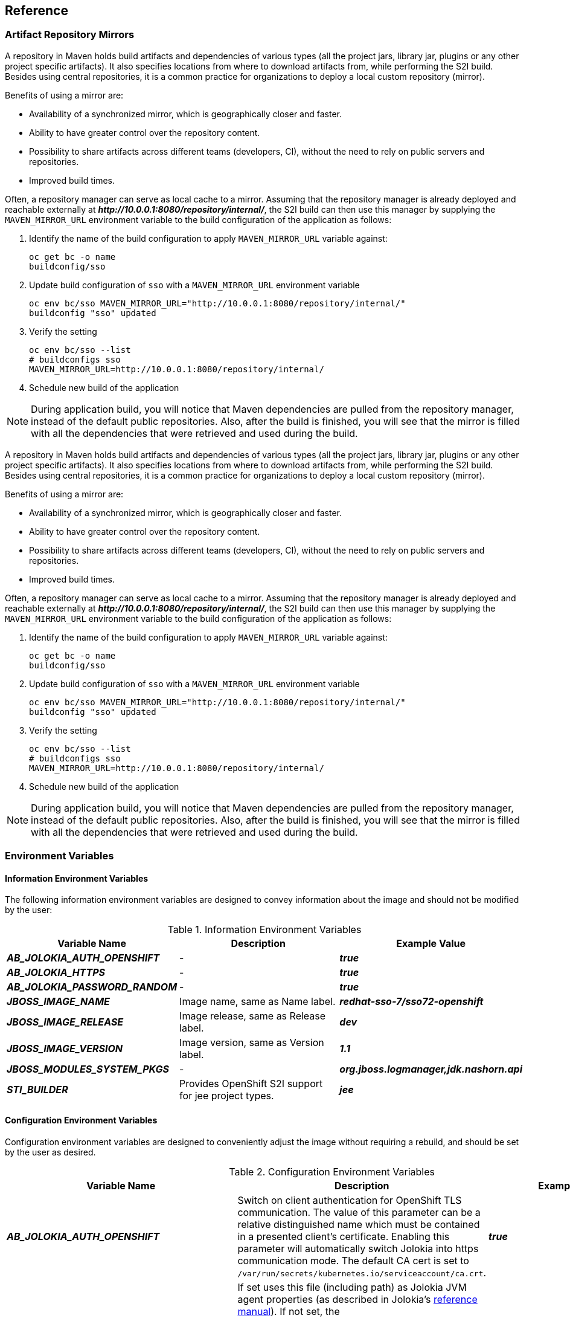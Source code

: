 == Reference

[[sso-artifact-repository-mirrors-section]]
=== Artifact Repository Mirrors

// This page describes MAVEN_MIRROR_URL variable usage
// It requires 'bcname' attribute to be set to the name of the product

A repository in Maven holds build artifacts and dependencies of various types
(all the project jars, library jar, plugins or any other project specific
artifacts). It also specifies locations from where to download artifacts from,
while performing the S2I build. Besides using central repositories, it is a
common practice for organizations to deploy a local custom repository (mirror).

Benefits of using a mirror are:

* Availability of a synchronized mirror, which is geographically closer and
  faster.
* Ability to have greater control over the repository content.
* Possibility to share artifacts across different teams (developers, CI),
  without the need to rely on public servers and repositories.
* Improved build times.

Often, a repository manager can serve as local cache to a mirror. Assuming that
the repository manager is already deployed and reachable externally at
*_pass:[http://10.0.0.1:8080/repository/internal/]_*, the S2I build can then use this
manager by supplying the `MAVEN_MIRROR_URL` environment variable to the
build configuration of the application as follows:

. Identify the name of the build configuration to apply `MAVEN_MIRROR_URL`
  variable against:
+
----
oc get bc -o name
buildconfig/sso
----
. Update build configuration of `sso` with a `MAVEN_MIRROR_URL` environment variable
+
----
oc env bc/sso MAVEN_MIRROR_URL="http://10.0.0.1:8080/repository/internal/"
buildconfig "sso" updated
----
. Verify the setting
+
----
oc env bc/sso --list
# buildconfigs sso
MAVEN_MIRROR_URL=http://10.0.0.1:8080/repository/internal/
----
. Schedule new build of the application

NOTE: During application build, you will notice that Maven dependencies are
pulled from the repository manager, instead of the default public repositories.
Also, after the build is finished, you will see that the mirror is filled with
all the dependencies that were retrieved and used during the build.



A repository in Maven holds build artifacts and dependencies of various types
(all the project jars, library jar, plugins or any other project specific
artifacts). It also specifies locations from where to download artifacts from,
while performing the S2I build. Besides using central repositories, it is a
common practice for organizations to deploy a local custom repository (mirror).

Benefits of using a mirror are:

* Availability of a synchronized mirror, which is geographically closer and
  faster.
* Ability to have greater control over the repository content.
* Possibility to share artifacts across different teams (developers, CI),
  without the need to rely on public servers and repositories.
* Improved build times.

Often, a repository manager can serve as local cache to a mirror. Assuming that
the repository manager is already deployed and reachable externally at
*_pass:[http://10.0.0.1:8080/repository/internal/]_*, the S2I build can then use this
manager by supplying the `MAVEN_MIRROR_URL` environment variable to the
build configuration of the application as follows:

. Identify the name of the build configuration to apply `MAVEN_MIRROR_URL`
  variable against:
+
----
oc get bc -o name
buildconfig/sso
----
. Update build configuration of `sso` with a `MAVEN_MIRROR_URL` environment variable
+
----
oc env bc/sso MAVEN_MIRROR_URL="http://10.0.0.1:8080/repository/internal/"
buildconfig "sso" updated
----
. Verify the setting
+
----
oc env bc/sso --list
# buildconfigs sso
MAVEN_MIRROR_URL=http://10.0.0.1:8080/repository/internal/
----
. Schedule new build of the application

NOTE: During application build, you will notice that Maven dependencies are
pulled from the repository manager, instead of the default public repositories.
Also, after the build is finished, you will see that the mirror is filled with
all the dependencies that were retrieved and used during the build.





[[env_vars]]
=== Environment Variables

==== Information Environment Variables
The following information environment variables are designed to convey
information about the image and should not be modified by the user:

.Information Environment Variables
[cols="3",options="header"]
|===
|Variable Name |Description |Example Value
|*_AB_JOLOKIA_AUTH_OPENSHIFT_*
|-
|*_true_*

|*_AB_JOLOKIA_HTTPS_*
|-
|*_true_*

|*_AB_JOLOKIA_PASSWORD_RANDOM_*
|-
|*_true_*

|*_JBOSS_IMAGE_NAME_*
|Image name, same as Name label.
|*_redhat-sso-7/sso72-openshift_*

|*_JBOSS_IMAGE_RELEASE_*
|Image release, same as Release label.
|*_dev_*

|*_JBOSS_IMAGE_VERSION_*
|Image version, same as Version label.
|*_1.1_*

|*_JBOSS_MODULES_SYSTEM_PKGS_*
|-
|*_org.jboss.logmanager,jdk.nashorn.api_*

|*_STI_BUILDER_*
|Provides OpenShift S2I support for jee project types.
|*_jee_*

|===

==== Configuration Environment Variables
Configuration environment variables are designed to conveniently adjust the
image without requiring a rebuild, and should be set by the user as desired.

[[conf_env_vars]]
.Configuration Environment Variables
[cols="3",options="header"]
|===
|Variable Name |Description |Example Value
|*_AB_JOLOKIA_AUTH_OPENSHIFT_*
|Switch on client authentication for OpenShift TLS communication. The value of
this parameter can be a relative distinguished name which must be contained in
a presented client’s certificate. Enabling this parameter will automatically
switch Jolokia into https communication mode. The default CA cert is set to
`/var/run/secrets/kubernetes.io/serviceaccount/ca.crt`.
|*_true_*

|*_AB_JOLOKIA_CONFIG_*
|If set uses this file (including path) as Jolokia JVM agent properties (as
described in Jolokia’s
link:https://jolokia.org/reference/html/agents.html#agents-jvm[reference
manual]). If not set, the `/opt/jolokia/etc/jolokia.properties` file will be
created using the settings as defined in this document, otherwise the rest of
the settings in this document are ignored.
|*_/opt/jolokia/custom.properties_*

|*_AB_JOLOKIA_DISCOVERY_ENABLED_*
|Enable Jolokia discovery. Defaults to *_false_*.
|*_true_*

|*_AB_JOLOKIA_HOST_*
|Host address to bind to. Defaults to *_0.0.0.0_*.
|*_127.0.0.1_*

|*_AB_JOLOKIA_HTTPS_*
|Switch on secure communication with https. By default self-signed server
certificates are generated if no serverCert configuration is given in
*_AB_JOLOKIA_OPTS_*. _NOTE: If the values is set to an empty string, https is
turned `off`. If the value is set to a non empty string, https is turned `on`._
|*_true_*

|*_AB_JOLOKIA_ID_*
|Agent ID to use ($HOSTNAME by default, which is the container id).
|*_openjdk-app-1-xqlsj_*

|*_AB_JOLOKIA_OFF_*
|If set disables activation of Jolokia (i.e. echos an empty value). By default,
Jolokia is enabled. _NOTE: If the values is set to an empty string, https is
turned `off`. If the value is set to a non empty string, https is turned `on`._
|*_true_*

|*_AB_JOLOKIA_OPTS_*
|Additional options to be appended to the agent configuration. They should be
given in the format `"key=value, key=value, …<200b> "`
|*_backlog=20_*

|*_AB_JOLOKIA_PASSWORD_*
|Password for basic authentication. By default authentication is switched off.
|*_mypassword_*

|*_AB_JOLOKIA_PASSWORD_RANDOM_*
|If set, a random value is generated for *_AB_JOLOKIA_PASSWORD_*, and it is
saved in the *_/opt/jolokia/etc/jolokia.pw_* file.
|*_true_*

|*_AB_JOLOKIA_PORT_*
|Port to use (Default: *_8778_*).
|*_5432_*

|*_AB_JOLOKIA_USER_*
|User for basic authentication. Defaults to *_jolokia_*.
|*_myusername_*

|*_CONTAINER_CORE_LIMIT_*
|A calculated core limit as described in
link:https://www.kernel.org/doc/Documentation/scheduler/sched-bwc.txt[CFS
Bandwidth Control.]
|*_2_*

|*_GC_ADAPTIVE_SIZE_POLICY_WEIGHT_*
|The weighting given to the current Garbage Collection (GC) time versus previous
GC times.
|*_90_*

|*_GC_MAX_HEAP_FREE_RATIO_*
|Maximum percentage of heap free after GC to avoid shrinking.
|*_40_*

|*_GC_MAX_METASPACE_SIZE_*
|The maximum metaspace size.
|*_100_*

|*_GGC_TIME_RATIOC_MIN_HEAP_FREE_RATIO_*
|Minimum percentage of heap free after GC to avoid expansion.
|*_20_*

|*_GC_TIME_RATIO_*
|Specifies the ratio of the time spent outside the garbage collection (for
example, the time spent for application execution) to the time spent in the
garbage collection.
|*_4_*

|*_JAVA_DIAGNOSTICS_*
|Set this to get some diagnostics information to standard out when things are
happening.
|*_true_*

|*_JAVA_INITIAL_MEM_RATIO_*
|This is used to calculate a default initial heap memory based the maximal
heap memory. The default is 100 which means 100% of the maximal heap is used
for the initial heap size. You can skip this mechanism by setting this value
to 0 in which case no `-Xms` option is added.
|*_100_*

|*_JAVA_MAX_MEM_RATIO_*
|It is used to calculate a default maximal heap memory based on a containers
restriction. If used in a Docker container without any memory constraints for
the container then this option has no effect. If there is a memory constraint
then `-Xmx` is set to a ratio of the container available memory as set here.
The default is 50 which means 50% of the available memory is used as an upper
boundary. You can skip this mechanism by setting this value to 0 in which case
no `-Xmx` option is added.
|*_40_*

|*_JAVA_OPTS_APPEND_*
|Server startup options.
|*_-Dkeycloak.migration.action=export -Dkeycloak.migration.provider=dir -Dkeycloak.migration.dir=/tmp_*

|*_MQ_SIMPLE_DEFAULT_PHYSICAL_DESTINATION_*
|For backwards compatability, set to true to use `MyQueue` and `MyTopic` as
physical destination name defaults instead of `queue/MyQueue` and `topic/MyTopic`.
|*_false_*

|*_OPENSHIFT_KUBE_PING_LABELS_*
|Clustering labels selector.
|*_app=sso-app_*

|*_OPENSHIFT_KUBE_PING_NAMESPACE_*
|Clustering project namespace.
|*_myproject_*

|*_SCRIPT_DEBUG_*
|If set to `true`, ensurses that the bash scripts are executed with the `-x`
option, printing the commands and their arguments as they are executed.
|*_true_*

|*_SSO_ADMIN_PASSWORD_*
|Password of the administrator account for the `master` realm of the RH-SSO
server. *Required.* If no value is specified, it is auto generated and
displayed as an OpenShift Instructional message when the template is
instantiated.
|*_adm-password_*

|*_SSO_ADMIN_USERNAME_*
|Username of the administrator account for the `master` realm of the RH-SSO
server. *Required.* If no value is specified, it is auto generated and
displayed as an OpenShift Instructional message when the template is
instantiated.
|*_admin_*

|*_SSO_REALM_*
|Name of the realm to be created in the RH-SSO server if this environment variable
is provided.
|*_demo_*

|*_SSO_SERVICE_PASSWORD_*
|The password for the RH-SSO service user.
|*_mgmt-password_*

|*_SSO_SERVICE_USERNAME_*
|The username used to access the RH-SSO service. This is used by clients to create
the application client(s) within the specified RH-SSO realm. This user is created
if this environment variable is provided.
|*_sso-mgmtuser_*

|*_SSO_TRUSTSTORE_*
|The name of the truststore file within the secret.
|*_truststore.jks_*

|*_SSO_TRUSTSTORE_DIR_*
|Truststore directory.
|*_/etc/sso-secret-volume_*

|*_SSO_TRUSTSTORE_PASSWORD_*
|The password for the truststore and certificate.
|*_mykeystorepass_*

|*_SSO_TRUSTSTORE_SECRET_*
|The name of the secret containing the truststore file. Used for
_sso-truststore-volume_ volume.
|*_truststore-secret_*

|===

Available link:https://docs.openshift.com/container-platform/latest/dev_guide/templates.html#overview[application templates]
for {productname} can combine the xref:conf_env_vars[aforementioned
configuration variables] with common OpenShift variables (for example
*_APPLICATION_NAME_* or *_SOURCE_REPOSITORY_URL_*), product specific variables
(e.g. *_HORNETQ_CLUSTER_PASSWORD_*), or configuration variables typical to
database images (e.g. *_MYSQL_FT_MAX_WORD_LEN_*) yet. All of these different
types of configuration variables can be adjusted as desired to achieve the
deployed RH-SSO-enabled application will align with the intended use case as much
as possible. The list of configuration variables, available for each category
of application templates for RH-SSO-enabled applications, is described below.

==== Template variables for all RH-SSO images

.Configuration Variables Available For All RH-SSO Images
[cols="2*", options="header"]
|===
|Variable
|Description
|*_APPLICATION_NAME_*
|The name for the application.

|*_DB_MAX_POOL_SIZE_*
|Sets xa-pool/max-pool-size for the configured datasource.

|*_DB_TX_ISOLATION_*
|Sets transaction-isolation for the configured datasource.

|*_DB_USERNAME_*
|Database user name.

|*_HOSTNAME_HTTP_*
|Custom hostname for http service route. Leave blank for default hostname,
e.g.: _<application-name>.<project>.<default-domain-suffix>_.

|*_HOSTNAME_HTTPS_*
|Custom hostname for https service route. Leave blank for default hostname,
e.g.: _<application-name>.<project>.<default-domain-suffix>_.

|*_HTTPS_KEYSTORE_*
|The name of the keystore file within the secret. If defined along with
*_HTTPS_PASSWORD_* and *_HTTPS_NAME_*, enable HTTPS and set the SSL certificate
key file to a relative path under _$JBOSS_HOME/standalone/configuration_.

|*_HTTPS_KEYSTORE_TYPE_*
|The type of the keystore file (JKS or JCEKS).

|*_HTTPS_NAME_*
|The name associated with the server certificate (e.g. _jboss_). If defined
along with *_HTTPS_PASSWORD_* and *_HTTPS_KEYSTORE_*, enable HTTPS and set the
SSL name.

|*_HTTPS_PASSWORD_*
|The password for the keystore and certificate (e.g. _mykeystorepass_). If
defined along with *_HTTPS_NAME_* and *_HTTPS_KEYSTORE_*, enable HTTPS and set
the SSL key password.

|*_HTTPS_SECRET_*
|The name of the secret containing the keystore file.

|*_IMAGE_STREAM_NAMESPACE_*
|Namespace in which the ImageStreams for Red Hat Middleware images are
installed. These ImageStreams are normally installed in the _openshift_
namespace. You should only need to modify this if you've installed the
ImageStreams in a different namespace/project.

|*_JGROUPS_CLUSTER_PASSWORD_*
|JGroups cluster password.

|*_JGROUPS_ENCRYPT_KEYSTORE_*
|The name of the keystore file within the secret.

|*_JGROUPS_ENCRYPT_NAME_*
|The name associated with the server certificate (e.g. _secret-key_).

|*_JGROUPS_ENCRYPT_PASSWORD_*
|The password for the keystore and certificate (e.g. _password_).

|*_JGROUPS_ENCRYPT_SECRET_*
|The name of the secret containing the keystore file.

|*_SSO_ADMIN_USERNAME_*
|Username of the administrator account for the `master` realm of the RH-SSO
server. *Required.* If no value is specified, it is auto generated and
displayed as an OpenShift instructional message when the template is
instantiated.

|*_SSO_ADMIN_PASSWORD_*
|Password of the administrator account for the `master` realm of the RH-SSO
server. *Required.* If no value is specified, it is auto generated and
displayed as an OpenShift instructional message when the template is
instantiated.

|*_SSO_REALM_*
|Name of the realm to be created in the RH-SSO server if this environment variable
is provided.

|*_SSO_SERVICE_USERNAME_*
|The username used to access the RH-SSO service. This is used by clients to create
the application client(s) within the specified RH-SSO realm. This user is created
if this environment variable is provided.

|*_SSO_SERVICE_PASSWORD_*
|The password for the RH-SSO service user.

|*_SSO_TRUSTSTORE_*
|The name of the truststore file within the secret.

|*_SSO_TRUSTSTORE_SECRET_*
|The name of the secret containing the truststore file. Used for
*_sso-truststore-volume_* volume.

|*_SSO_TRUSTSTORE_PASSWORD_*
|The password for the truststore and certificate.
|===

==== Template variables specific to *_sso72-mysql_*, *_sso72-mysql-persistent_*, and *_sso72-x509-mysql-persistent_*

.Configuration Variables Specific To RH-SSO-enabled MySQL Applications With Ephemeral Or Persistent Storage
[cols="2*", options="header"]
|===
|Variable
|Description
|*_DB_USERNAME_*
|Database user name.

|*_DB_PASSWORD_*
|Database user password.

|*_DB_JNDI_*
|Database JNDI name used by application to resolve the datasource,
e.g. _java:/jboss/datasources/mysql_.

|*_MYSQL_AIO_*
|Controls the _innodb_use_native_aio_ setting value if the native AIO is
broken.

|*_MYSQL_FT_MAX_WORD_LEN_*
|The maximum length of the word to be included in a FULLTEXT index.

|*_MYSQL_FT_MIN_WORD_LEN_*
|The minimum length of the word to be included in a FULLTEXT index.

|*_MYSQL_LOWER_CASE_TABLE_NAMES_*
|Sets how the table names are stored and compared.

|*_MYSQL_MAX_CONNECTIONS_*
|The maximum permitted number of simultaneous client connections.
|===

==== Template variables specific to *_sso72-postgresql_*, *_sso72-postgresql-persistent_*, and *_sso72-x509-postgresql-persistent_*

.Configuration Variables Specific To RH-SSO-enabled PostgreSQL Applications With Ephemeral Or Persistent Storage
[cols="2*", options="header"]
|===
|Variable
|Description
|*_DB_USERNAME_*
|Database user name.

|*_DB_PASSWORD_*
|Database user password.

|*_DB_JNDI_*
|Database JNDI name used by application to resolve the datasource,
e.g. _java:/jboss/datasources/postgresql_

|*_POSTGRESQL_MAX_CONNECTIONS_*
|The maximum number of client connections allowed. This also sets the maximum
number of prepared transactions.

|*_POSTGRESQL_SHARED_BUFFERS_*
|Configures how much memory is dedicated to PostgreSQL for caching data.
|===

==== Template variables specific to *_sso72-mysql-persistent_*, *_sso72-x509-mysql-persistent_*, *_sso72-postgresql-persistent_*, and *_sso72-x509-postgresql-persistent_*

.Configuration Variables Specific To RH-SSO-enabled MySQL / PostgreSQL Applications With Persistent Storage
[cols="2*", options="header"]
|===
|Variable
|Description
|*_VOLUME_CAPACITY_*
|Size of persistent storage for database volume.
|===

==== Template variables for general *eap64*, *eap70*, and *eap71* S2I images

.Configuration Variables For EAP 6.4 and EAP 7 Applications Built Via S2I
[cols="2*", options="header"]
|===
|Variable
|Description
|*_APPLICATION_NAME_*
|The name for the application.

|*_ARTIFACT_DIR_*
|Artifacts directory.

|*_AUTO_DEPLOY_EXPLODED_*
|Controls whether exploded deployment content should be automatically deployed.

|*_CONTEXT_DIR_*
|Path within Git project to build; empty for root project directory.

|*_GENERIC_WEBHOOK_SECRET_*
|Generic build trigger secret.

|*_GITHUB_WEBHOOK_SECRET_*
|GitHub trigger secret.

|*_HORNETQ_CLUSTER_PASSWORD_*
|HornetQ cluster administrator password.

|*_HORNETQ_QUEUES_*
|Queue names.

|*_HORNETQ_TOPICS_*
|Topic names.

|*_HOSTNAME_HTTP_*
|Custom host name for http service route. Leave blank for default host name,
e.g.: _<application-name>.<project>.<default-domain-suffix>_.

|*_HOSTNAME_HTTPS_*
|Custom host name for https service route. Leave blank for default host name,
e.g.: _<application-name>.<project>.<default-domain-suffix>_.

|*_HTTPS_KEYSTORE_TYPE_*
|The type of the keystore file (JKS or JCEKS).

|*_HTTPS_KEYSTORE_*
|The name of the keystore file within the secret. If defined along with
*_HTTPS_PASSWORD_* and *_HTTPS_NAME_*, enable HTTPS and set the SSL certificate
key file to a relative path under _$JBOSS_HOME/standalone/configuration_.

|*_HTTPS_NAME_*
|The name associated with the server certificate (e.g. _jboss_). If defined
along with *_HTTPS_PASSWORD_* and *_HTTPS_KEYSTORE_*, enable HTTPS and set the
SSL name.

|*_HTTPS_PASSWORD_*
|The password for the keystore and certificate (e.g. _mykeystorepass_). If
defined along with *_HTTPS_NAME_* and *_HTTPS_KEYSTORE_*, enable HTTPS and set
the SSL key password.

|*_HTTPS_SECRET_*
|The name of the secret containing the keystore file.

|*_IMAGE_STREAM_NAMESPACE_*
|Namespace in which the ImageStreams for Red Hat Middleware images are
installed. These ImageStreams are normally installed in the _openshift_
namespace. You should only need to modify this if you've installed the
ImageStreams in a different namespace/project.

|*_JGROUPS_CLUSTER_PASSWORD_*
|JGroups cluster password.

|*_JGROUPS_ENCRYPT_KEYSTORE_*
|The name of the keystore file within the secret.

|*_JGROUPS_ENCRYPT_NAME_*
|The name associated with the server certificate (e.g. _secret-key_).

|*_JGROUPS_ENCRYPT_PASSWORD_*
|The password for the keystore and certificate (e.g. _password_).

|*_JGROUPS_ENCRYPT_SECRET_*
|The name of the secret containing the keystore file.

|*_SOURCE_REPOSITORY_REF_*
|Git branch/tag reference.

|*_SOURCE_REPOSITORY_URL_*
|Git source URI for application.
|===

==== Template variables specific to *_eap64-sso-s2i_*, *_eap70-sso-s2i_*, and *_eap71-sso-s2i_* for automatic client registration

.Configuration Variables For EAP 6.4 and EAP 7 RH-SSO-enabled Applications Built Via S2I
[cols="2*", options="header"]
|===
|Variable
|Description
|*_SSO_URL_*
|RH-SSO server location.

|*_SSO_REALM_*
|Name of the realm to be created in the RH-SSO server if this environment variable
is provided.

|*_SSO_USERNAME_*
|The username used to access the RH-SSO service. This is used to create the
application client(s) within the specified RH-SSO realm. This should match the
*_SSO_SERVICE_USERNAME_* specified through one of the *sso72-* templates.

|*_SSO_PASSWORD_*
|The password for the RH-SSO service user.

|*_SSO_PUBLIC_KEY_*
|RH-SSO public key. Public key is recommended to be passed into the template to
avoid man-in-the-middle security attacks.

|*_SSO_SECRET_*
|The RH-SSO client secret for confidential access.

|*_SSO_SERVICE_URL_*
|RH-SSO service location.

|*_SSO_TRUSTSTORE_SECRET_*
|The name of the secret containing the truststore file. Used for
*_sso-truststore-volume_* volume.

|*_SSO_TRUSTSTORE_*
|The name of the truststore file within the secret.

|*_SSO_TRUSTSTORE_PASSWORD_*
|The password for the truststore and certificate.

|*_SSO_BEARER_ONLY_*
|RH-SSO client access type.

|*_SSO_DISABLE_SSL_CERTIFICATE_VALIDATION_*
|If true SSL communication between EAP and the RH-SSO Server is insecure
(i.e. certificate validation is disabled with curl)

|*_SSO_ENABLE_CORS_*
|Enable CORS for RH-SSO applications.
|===

==== Template variables specific to *_eap64-sso-s2i_*, *_eap70-sso-s2i_*, and *_eap71-sso-s2i_* for automatic client registration with SAML clients

.Configuration Variables For EAP 6.4 and EAP 7 RH-SSO-enabled Applications Built Via S2I Using SAML Protocol
[cols="2*", options="header"]
|===
|Variable
|Description
|*_SSO_SAML_CERTIFICATE_NAME_*
|The name associated with the server certificate.

|*_SSO_SAML_KEYSTORE_PASSWORD_*
|The password for the keystore and certificate.

|*_SSO_SAML_KEYSTORE_*
|The name of the keystore file within the secret.

|*_SSO_SAML_KEYSTORE_SECRET_*
|The name of the secret containing the keystore file.

|*_SSO_SAML_LOGOUT_PAGE_*
|RH-SSO logout page for SAML applications.
|===

=== Exposed Ports
[cols="2",options="header"]
|===
|Port Number | Description
|*_8443_* | HTTPS

|*_8778_* | Jolokia monitoring

|===

////
=== Labels

=== Datasources

=== Clustering

=== Security Domains

=== HTTPS

=== Source-to-Image (S2I)

=== Known Issues
* There is a known issue with the EAP6 Adapter _HttpServletRequest.logout()_ in which the adapter does not log out from the application, which can create a login loop. The workaround is to call _HttpSession.invalidate();_ after _request.logout()_ to clear the Keycloak token from the session. For more information, see https://issues.jboss.org/browse/KEYCLOAK-2665[KEYCLOAK-2665].
* The SSO logs throw a duplication error if the SSO pod is restarted while backed by a database pod. This error can be safely ignored.
* Setting _adminUrl_ to a "https://..." address in an OpenID Connect client will cause *javax.net.ssl.SSLHandshakeException* exceptions on the SSO server if the default secrets (*sso-app-secret* and *eap-app-secret*) are used. The application server must use either CA-signed certificates or configure the SSO trust store to trust the self-signed certificates.
* If the client route uses a different domain suffix to the SSO service, the client registration script will erroneously configure the client on the SSO side, causing bad redirection.
* The SSO-enabled JBoss EAP image does not properly set the *adminUrl* property during automatic client registration. As a workaround, log in to the SSO console after the application has started and manually modify the client registration *adminUrl* property to *http://_<application-name>_-_<project-name>_._<hostname>_/_<app-context>_*.
////
